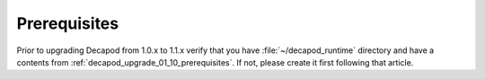 .. _decapod_upgrade_10_11_prerequisites:

=============
Prerequisites
=============

Prior to upgrading Decapod from 1.0.x to 1.1.x verify that you
have :file:`~/decapod_runtime` directory and have a contents from
:ref:`decapod_upgrade_01_10_prerequisites`. If not, please create it
first following that article.
